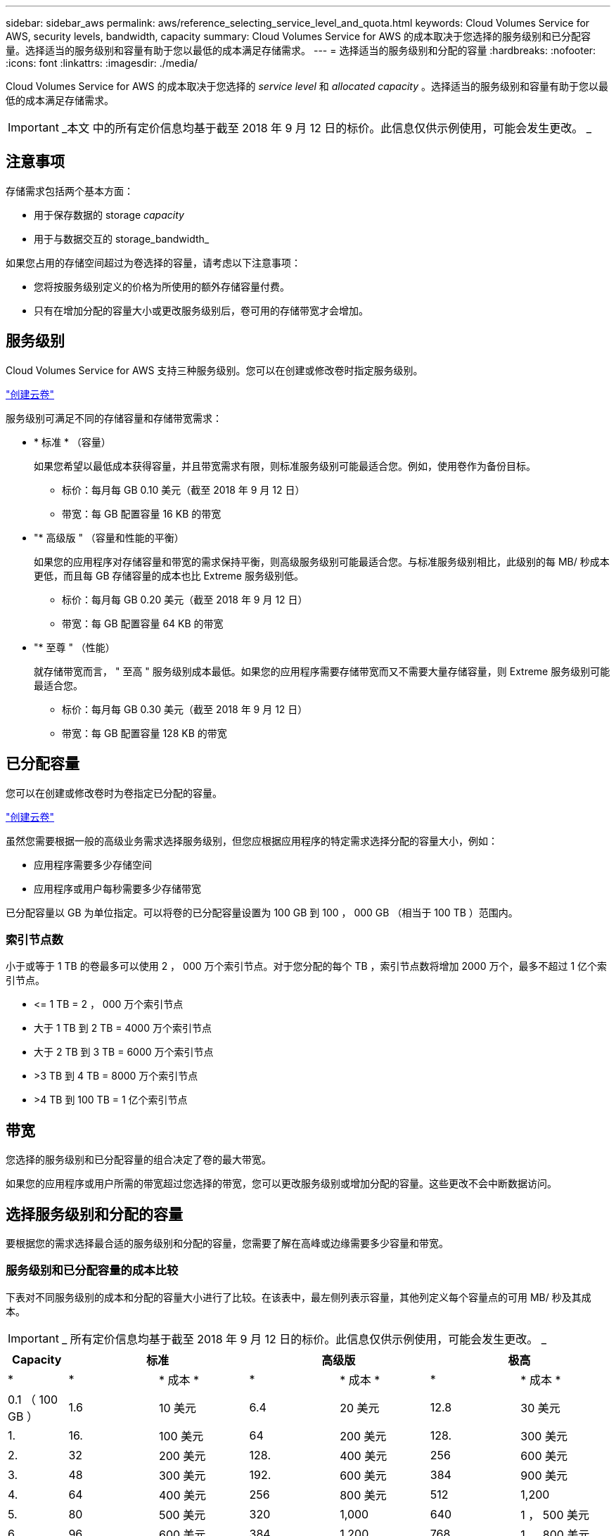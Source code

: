 ---
sidebar: sidebar_aws 
permalink: aws/reference_selecting_service_level_and_quota.html 
keywords: Cloud Volumes Service for AWS, security levels, bandwidth, capacity 
summary: Cloud Volumes Service for AWS 的成本取决于您选择的服务级别和已分配容量。选择适当的服务级别和容量有助于您以最低的成本满足存储需求。 
---
= 选择适当的服务级别和分配的容量
:hardbreaks:
:nofooter: 
:icons: font
:linkattrs: 
:imagesdir: ./media/


[role="lead"]
Cloud Volumes Service for AWS 的成本取决于您选择的 _service level_ 和 _allocated capacity_ 。选择适当的服务级别和容量有助于您以最低的成本满足存储需求。


IMPORTANT: _本文 中的所有定价信息均基于截至 2018 年 9 月 12 日的标价。此信息仅供示例使用，可能会发生更改。 _



== 注意事项

存储需求包括两个基本方面：

* 用于保存数据的 storage _capacity_
* 用于与数据交互的 storage_bandwidth_


如果您占用的存储空间超过为卷选择的容量，请考虑以下注意事项：

* 您将按服务级别定义的价格为所使用的额外存储容量付费。
* 只有在增加分配的容量大小或更改服务级别后，卷可用的存储带宽才会增加。




== 服务级别

Cloud Volumes Service for AWS 支持三种服务级别。您可以在创建或修改卷时指定服务级别。

link:task_creating_cloud_volumes_for_aws.html["创建云卷"]


服务级别可满足不同的存储容量和存储带宽需求：

* * 标准 * （容量）
+
如果您希望以最低成本获得容量，并且带宽需求有限，则标准服务级别可能最适合您。例如，使用卷作为备份目标。

+
** 标价：每月每 GB 0.10 美元（截至 2018 年 9 月 12 日）
** 带宽：每 GB 配置容量 16 KB 的带宽


* "* 高级版 " （容量和性能的平衡）
+
如果您的应用程序对存储容量和带宽的需求保持平衡，则高级服务级别可能最适合您。与标准服务级别相比，此级别的每 MB/ 秒成本更低，而且每 GB 存储容量的成本也比 Extreme 服务级别低。

+
** 标价：每月每 GB 0.20 美元（截至 2018 年 9 月 12 日）
** 带宽：每 GB 配置容量 64 KB 的带宽


* "* 至尊 " （性能）
+
就存储带宽而言， " 至高 " 服务级别成本最低。如果您的应用程序需要存储带宽而又不需要大量存储容量，则 Extreme 服务级别可能最适合您。

+
** 标价：每月每 GB 0.30 美元（截至 2018 年 9 月 12 日）
** 带宽：每 GB 配置容量 128 KB 的带宽






== 已分配容量

您可以在创建或修改卷时为卷指定已分配的容量。

link:task_creating_cloud_volumes_for_aws.html["创建云卷"]


虽然您需要根据一般的高级业务需求选择服务级别，但您应根据应用程序的特定需求选择分配的容量大小，例如：

* 应用程序需要多少存储空间
* 应用程序或用户每秒需要多少存储带宽


已分配容量以 GB 为单位指定。可以将卷的已分配容量设置为 100 GB 到 100 ， 000 GB （相当于 100 TB ）范围内。



=== 索引节点数

小于或等于 1 TB 的卷最多可以使用 2 ， 000 万个索引节点。对于您分配的每个 TB ，索引节点数将增加 2000 万个，最多不超过 1 亿个索引节点。

* \<= 1 TB = 2 ， 000 万个索引节点
* 大于 1 TB 到 2 TB = 4000 万个索引节点
* 大于 2 TB 到 3 TB = 6000 万个索引节点
* >3 TB 到 4 TB = 8000 万个索引节点
* >4 TB 到 100 TB = 1 亿个索引节点




== 带宽

您选择的服务级别和已分配容量的组合决定了卷的最大带宽。

如果您的应用程序或用户所需的带宽超过您选择的带宽，您可以更改服务级别或增加分配的容量。这些更改不会中断数据访问。



== 选择服务级别和分配的容量

要根据您的需求选择最合适的服务级别和分配的容量，您需要了解在高峰或边缘需要多少容量和带宽。



=== 服务级别和已分配容量的成本比较

下表对不同服务级别的成本和分配的容量大小进行了比较。在该表中，最左侧列表示容量，其他列定义每个容量点的可用 MB/ 秒及其成本。


IMPORTANT: _ 所有定价信息均基于截至 2018 年 9 月 12 日的标价。此信息仅供示例使用，可能会发生更改。 _

[cols="10,15,15,15,15,15,15"]
|===
| Capacity 2+| 标准 2+| 高级版 2+| 极高 


| * | * | * 成本 * | * | * 成本 * | * | * 成本 * 


| 0.1 （ 100 GB ） | 1.6 | 10 美元 | 6.4 | 20 美元 | 12.8 | 30 美元 


| 1. | 16. | 100 美元 | 64 | 200 美元 | 128. | 300 美元 


| 2. | 32 | 200 美元 | 128. | 400 美元 | 256 | 600 美元 


| 3. | 48 | 300 美元 | 192. | 600 美元 | 384 | 900 美元 


| 4. | 64 | 400 美元 | 256 | 800 美元 | 512 | 1,200 


| 5. | 80 | 500 美元 | 320 | 1,000 | 640 | 1 ， 500 美元 


| 6. | 96 | 600 美元 | 384 | 1,200 | 768 | 1 ， 800 美元 


| 7. | 112 | 700 美元 | 448 | 1 ， 400 美元 | 896 | 2 ， 100 美元 


| 8. | 128. | 800 美元 | 512 | 1,600 | 1,024 | 2 ， 400 美元 


| 9 | 144. | 900 美元 | 576 | 1 ， 800 美元 | 1,152 | 2 ， 700 美元 


| 10 | 160 | 1,000 | 640 | 2,000 | 1,280 | 3 ， 000 美元 


| 11. | 176. | 1 ， 100 美元 | 704- | 2 ， 200 美元 | 1,408 | 3 ， 300 美元 


| 12 | 192. | 1,200 | 768 | 2 ， 400 美元 | 1,536 | 3 ， 600 美元 


| 13 | 208. | 1 ， 300 美元 | 832 | 2 ， 600 美元 | 1,664 | 3 ， 900 美元 


| 14 | 224 | 1 ， 400 美元 | 896 | 2 ， 800 美元 | 1,792 | 4 ， 200 美元 


| 15 | 240 | 1 ， 500 美元 | 960 | 3 ， 000 美元 | 1,920 | 4,500 


| 16. | 256 | 1,600 | 1,024 | 3,200 | 2 ， 048 | 4 ， 800 美元 


| 17 | 272 | 1 ， 700 美元 | 1,088 | 3 ， 400 美元 | 2 ， 176 | 5 ， 100 美元 


| 18 | 288 | 1 ， 800 美元 | 1,152 | 3 ， 600 美元 | 2 ， 304 | 5 ， 400 美元 


| 19 | 304. | 1 ， 900 美元 | 1,216 | 3 ， 800 美元 | 2 ， 432 | 5 ， 700 美元 


| 20 | 320 | 2,000 | 1,280 | 4 ， 000 美元 | 2 ， 560 | 6 ， 000 美元 


| 21 | 336-336- | 2 ， 100 美元 | 1,344 | 4 ， 200 美元 | 2 ， 688 | 6 ， 300 美元 


| 22. | 352- | 2 ， 200 美元 | 1,408 | 4 ， 400 美元 | 2 ， 716 | 6 ， 600 美元 


| 23 | 368 | 2 ， 300 美元 | 1,472 | 4 ， 600 美元 | 2944 | 6 ， 900 美元 


| 24 | 384 | 2 ， 400 美元 | 1,536 | 4 ， 800 美元 | 3,072 | 7 ， 200 美元 


| 25. | 400 | 2 ， 500 美元 | 1,600 | 5 ， 000 美元 | 3,200 | 7,500 


| 26 | 416 | 2 ， 600 美元 | 1,664 | 5 ， 200 美元 | 3,328 | 7 ， 800 美元 


| 27 | 432-432 | 2 ， 700 美元 | 1,728 | 5 ， 400 美元 | 3,456 | 8 ， 100 美元 


| 28 | 448 | 2 ， 800 美元 | 1,792 | 5 ， 600 美元 | 3,584 | 8 ， 400 美元 


| 29 | 464. | 2 ， 900 美元 | 1,856 | 5 ， 800 美元 | 3,712 | 8 ， 700 美元 


| 30 个 | 480 | 3 ， 000 美元 | 1,920 | 6 ， 000 美元 | 3,840 | 9 ， 000 美元 


| 31 | 496. | 3 ， 100 美元 | 1,984 | 6 ， 200 美元 | 3,968 | 9 ， 300 美元 


| 32 | 512 | 3,200 | 2 ， 048 | 6 ， 400 美元 | 4,096 | 9 ， 600 美元 


| 33 | 528 | 3 ， 300 美元 | 2 ， 112 | 6 ， 600 美元 | 4,224 | 9 ， 900 美元 


| 34 | 5444 | 3 ， 400 美元 | 2 ， 176 | 6,800 | 4,352 | 10 ， 200 美元 


| 35 | 560 | 3 ， 500 美元 | 2,240 | 7 ， 000 美元 | 4,480 | 10 ， 500 美元 


| 36 | 576 | 3 ， 600 美元 | 2 ， 304 | 7 ， 200 美元 | 4,500 | 10 ， 800 美元 


| 37 | 592 | 3 ， 700 美元 | 2 ， 368 | 7 ， 400 美元 | 4,500 | 11 ， 100 美元 


| 38 | 608 | 3 ， 800 美元 | 2 ， 432 | 7 ， 600 美元 | 4,500 | 11 ， 400 美元 


| 39 | 624 | 3 ， 900 美元 | 2 ， 496 | 7 ， 800 美元 | 4,500 | 11 ， 700 美元 


| 40 | 640 | 4 ， 000 美元 | 2 ， 560 | 8 ， 000 美元 | 4,500 | 12 ， 000 美元 


| 41. | 656. | 4 ， 100 美元 | 2 ， 624 | 8 ， 200 美元 | 4,500 | 12 ， 300 美元 


| 42 | 672 | 4 ， 200 美元 | 2 ， 688 | 8 ， 400 美元 | 4,500 | 12 ， 600 美元 


| 43 | 688 | 4 ， 300 美元 | 2 ， 752 | 8 ， 600 美元 | 4,500 | 12 ， 900 美元 


| 44 | 704- | 4 ， 400 美元 | 2 ， 716 | 8 ， 800 美元 | 4,500 | 13 ， 200 美元 


| 45 | 720-20 | 4,500 | 2 ， 880 | 9 ， 000 美元 | 4,500 | 14 ， 500 美元 


| 46 | 736 | 4 ， 600 美元 | 2944 | 9 ， 200 美元 | 4,500 | 13 ， 800 美元 


| 47 | 752 | 4 ， 700 美元 | 3,008 | 9 ， 400 美元 | 4,500 | 14 ， 100 美元 


| 48 | 768 | 4 ， 800 美元 | 3,072 | 9 ， 600 美元 | 4,500 | 14 ， 400 美元 


| 49 | 784 | 4 ， 900 美元 | 3,136 | 9 ， 800 美元 | 4,500 | 14 ， 700 美元 


| 50 | 800 | 5 ， 000 美元 | 3,200 | 10 ， 000 美元 | 4,500 | 15 ， 000 美元 


| 51 | 816 | 5 ， 100 美元 | 3,264 | 10 ， 200 美元 | 4,500 | 15 ， 300 美元 


| 52 | 832 | 5 ， 200 美元 | 3,328 | 10 ， 400 美元 | 4,500 | 15 ， 600 美元 


| 53. | 848 | 5 ， 300 美元 | 3,392 | 10 ， 600 美元 | 4,500 | 15 ， 900 美元 


| 54 | 8664 | 5 ， 400 美元 | 3,456 | 10 ， 800 美元 | 4,500 | 16 ， 200 美元 


| 55 | 880 | 5 ， 500 美元 | 3,520 | 11 ， 000 美元 | 4,500 | 16 ， 500 美元 


| 56 | 896 | 5 ， 600 美元 | 3,584 | 11 ， 200 美元 | 4,500 | 16 ， 800 美元 


| 57 | 912 | 5 ， 700 美元 | 3,648 | 11 ， 400 美元 | 4,500 | 17 ， 100 美元 


| 58 | 928 | 5 ， 800 美元 | 3,712 | 11 ， 600 美元 | 4,500 | 17 ， 400 美元 


| 59 | 944 | 5 ， 900 美元 | 3,776 | 11 ， 800 美元 | 4,500 | 17 ， 700 美元 


| 60 | 960 | 6 ， 000 美元 | 3,840 | 12 ， 000 美元 | 4,500 | 18 ， 000 美元 


| 61. | 976 | 6 ， 100 美元 | 3,904 | 12 ， 200 美元 | 4,500 | 18 ， 300 美元 


| 62. | 992 | 6 ， 200 美元 | 3,968 | 12 ， 400 美元 | 4,500 | 18 ， 600 美元 


| 63. | 1,008 | 6 ， 300 美元 | 4,032 | 12 ， 600 美元 | 4,500 | 18 ， 900 美元 


| 64 | 1,024 | 6 ， 400 美元 | 4,096 | 12 ， 800 美元 | 4,500 | 19 ， 200 美元 


| 65 | 1,040 | 6 ， 500 美元 | 4,160 | 13 ， 000 美元 | 4,500 | 19 ， 500 美元 


| 66 | 1,056 | 6 ， 600 美元 | 4,224 | 13 ， 200 美元 | 4,500 | 19 ， 800 美元 


| 67 | 1,072 | 6 ， 700 美元 | 4,288 | 13 ， 400 美元 | 4,500 | 20 ， 100 美元 


| 68 | 1,088 | 6,800 | 4,352 | 13 ， 600 美元 | 4,500 | 20 ， 400 美元 


| 69 | 1,104 | 6 ， 900 美元 | 4,416 | 13 ， 800 美元 | 4,500 | 20 ， 700 美元 


| 70 | 1,120 | 7 ， 000 美元 | 4,480 | 14 ， 000 美元 | 4,500 | 21 ， 000 美元 


| 71. | 1,136 | 7 ， 100 美元 | 4,500 | 14 ， 200 美元 | 4,500 | 21 ， 300 美元 


| 72. | 1,152 | 7 ， 200 美元 | 4,500 | 14 ， 400 美元 | 4,500 | 21 ， 600 美元 


| 73. | 1,168 | 7 ， 300 美元 | 4,500 | 14 ， 600 美元 | 4,500 | 21 ， 900 美元 


| 74. | 1,184 | 7 ， 400 美元 | 4,500 | 14 ， 800 美元 | 4,500 | 22 ， 200 美元 


| 75 | 1,200 | 7,500 | 4,500 | 15 ， 000 美元 | 4,500 | 22 ， 500 美元 


| 76. | 1,216 | 7 ， 600 美元 | 4,500 | 15 ， 200 美元 | 4,500 | 22 ， 800 美元 


| 77 | 1,232 | 7 ， 700 美元 | 4,500 | 15 ， 400 美元 | 4,500 | 23 ， 100 美元 


| 78 | 1,248 | 7 ， 800 美元 | 4,500 | 15 ， 600 美元 | 4,500 | 23 ， 400 美元 


| 79. | 1,264 | 7 ， 900 美元 | 4,500 | 15 ， 800 美元 | 4,500 | 23 ， 700 美元 


| 80 | 1,280 | 8 ， 000 美元 | 4,500 | 16 ， 000 美元 | 4,500 | 24 ， 000 美元 


| 81. | 1,296 | 8 ， 100 美元 | 4,500 | 16 ， 200 美元 | 4,500 | 24 ， 300 美元 


| 82. | 1,312 | 8 ， 200 美元 | 4,500 | 16 ， 400 美元 | 4,500 | 24 ， 600 美元 


| 83. | 1,328 | 8 ， 300 美元 | 4,500 | 16 ， 600 美元 | 4,500 | 24 ， 900 美元 


| 84. | 1,344 | 8 ， 400 美元 | 4,500 | 16 ， 800 美元 | 4,500 | 25 ， 200 美元 


| 85. | 1,360 | 8 ， 500 美元 | 4,500 | 17 ， 000 美元 | 4,500 | 25 ， 500 美元 


| 86 | 1,376 | 8 ， 600 美元 | 4,500 | 17 ， 200 美元 | 4,500 | 25 ， 800 美元 


| 87 | 1,392 | 8 ， 700 美元 | 4,500 | 17 ， 400 美元 | 4,500 | 26 ， 100 美元 


| 88 | 1,408 | 8 ， 800 美元 | 4,500 | 17 ， 600 美元 | 4,500 | 26 ， 400 美元 


| 89. | 1,424 | 8 ， 900 美元 | 4,500 | 17 ， 800 美元 | 4,500 | 26 ， 700 美元 


| 90 | 1,440 | 9 ， 000 美元 | 4,500 | 18 ， 000 美元 | 4,500 | 27 ， 000 美元 


| 91. | 1,456 | 1 ， 100 美元 | 4,500 | 18 ， 200 美元 | 4,500 | 27 ， 300 美元 


| 92. | 1,472 | 9 ， 200 美元 | 4,500 | 18 ， 400 美元 | 4,500 | 27 ， 600 美元 


| 93 | 1,488 | 9 ， 300 美元 | 4,500 | 18 ， 600 美元 | 4,500 | 27 ， 900 美元 


| 94. | 1,504 | 9 ， 400 美元 | 4,500 | 18 ， 800 美元 | 4,500 | 28 ， 200 美元 


| 95 | 1,520 | 9,500 | 4,500 | 19 ， 000 美元 | 4,500 | 28 ， 500 美元 


| 96 | 1,536 | 9 ， 600 美元 | 4,500 | 19 ， 200 美元 | 4,500 | 28 ， 800 美元 


| 97 | 1,552 | 9 ， 700 美元 | 4,500 | 19 ， 400 美元 | 4,500 | 29 ， 100 美元 


| 98 | 1,568 | 9 ， 800 美元 | 4,500 | 19 ， 600 美元 | 4,500 | 29 ， 400 美元 


| 99 | 1,584 | 9 ， 900 美元 | 4,500 | 19 ， 800 美元 | 4,500 | 29 ， 700 美元 


| 100 | 1,600 | 10 ， 000 美元 | 4,500 | 20 ， 000 美元 | 4,500 | 30 ， 000 美元 
|===


=== 示例 1

例如，您的应用程序需要 25 TB 的容量和 100 MB/ 秒的带宽。如果容量为 25 TB ，则标准服务级别将提供 400 MB/ 秒的带宽，成本为 2 ， 500 美元，因此标准服务级别在此情况下是最合适的服务级别。

image:diagram_service_level_quota_example1.png["服务级别和容量选择，示例 1"]



=== 示例 2.

例如，您的应用程序需要 12 TB 的容量和 800 MB/ 秒的峰值带宽。虽然 Extreme 服务级别可以满足 12 TB 以上的应用程序需求，但在 Premium 服务级别选择 13 TB 更经济高效。

image:diagram_service_level_quota_example2.png["服务级别和容量选择，示例 2"]
